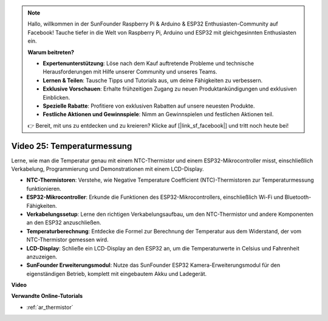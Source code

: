 .. note::

    Hallo, willkommen in der SunFounder Raspberry Pi & Arduino & ESP32 Enthusiasten-Community auf Facebook! Tauche tiefer in die Welt von Raspberry Pi, Arduino und ESP32 mit gleichgesinnten Enthusiasten ein.

    **Warum beitreten?**

    - **Expertenunterstützung**: Löse nach dem Kauf auftretende Probleme und technische Herausforderungen mit Hilfe unserer Community und unseres Teams.
    - **Lernen & Teilen**: Tausche Tipps und Tutorials aus, um deine Fähigkeiten zu verbessern.
    - **Exklusive Vorschauen**: Erhalte frühzeitigen Zugang zu neuen Produktankündigungen und exklusiven Einblicken.
    - **Spezielle Rabatte**: Profitiere von exklusiven Rabatten auf unsere neuesten Produkte.
    - **Festliche Aktionen und Gewinnspiele**: Nimm an Gewinnspielen und festlichen Aktionen teil.

    👉 Bereit, mit uns zu entdecken und zu kreieren? Klicke auf [|link_sf_facebook|] und tritt noch heute bei!

Video 25: Temperaturmessung
====================================================

Lerne, wie man die Temperatur genau mit einem NTC-Thermistor und einem ESP32-Mikrocontroller misst, einschließlich Verkabelung, Programmierung und Demonstrationen mit einem LCD-Display.

* **NTC-Thermistoren**: Verstehe, wie Negative Temperature Coefficient (NTC)-Thermistoren zur Temperaturmessung funktionieren.
* **ESP32-Mikrocontroller**: Erkunde die Funktionen des ESP32-Mikrocontrollers, einschließlich Wi-Fi und Bluetooth-Fähigkeiten.
* **Verkabelungssetup**: Lerne den richtigen Verkabelungsaufbau, um den NTC-Thermistor und andere Komponenten an den ESP32 anzuschließen.
* **Temperaturberechnung**: Entdecke die Formel zur Berechnung der Temperatur aus dem Widerstand, der vom NTC-Thermistor gemessen wird.
* **LCD-Display**: Schließe ein LCD-Display an den ESP32 an, um die Temperaturwerte in Celsius und Fahrenheit anzuzeigen.
* **SunFounder Erweiterungsmodul**: Nutze das SunFounder ESP32 Kamera-Erweiterungsmodul für den eigenständigen Betrieb, komplett mit eingebautem Akku und Ladegerät.

**Video**

.. raw:: html

    <iframe width="700" height="500" src="https://www.youtube.com/embed/zJh-gWY0DmE?si=Kp72PpqBiEWpluIf" title="YouTube video player" frameborder="0" allow="accelerometer; autoplay; clipboard-write; encrypted-media; gyroscope; picture-in-picture; web-share" allowfullscreen></iframe>

**Verwandte Online-Tutorials**

* :ref:`ar_thermistor`
